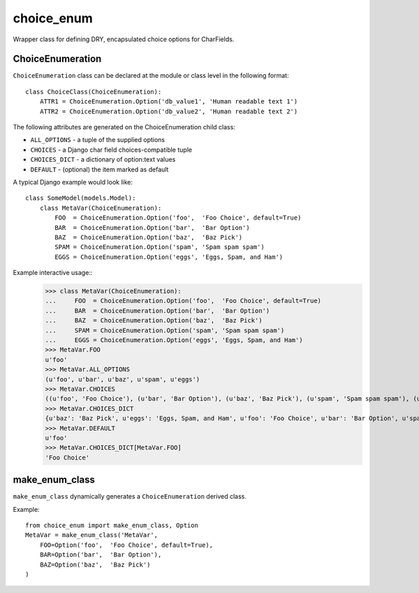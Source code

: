 choice_enum
===========

Wrapper class for defining DRY, encapsulated choice options for CharFields.

ChoiceEnumeration
-----------------

``ChoiceEnumeration`` class can be declared at the module or class level in 
the following format::

    class ChoiceClass(ChoiceEnumeration):
        ATTR1 = ChoiceEnumeration.Option('db_value1', 'Human readable text 1')
        ATTR2 = ChoiceEnumeration.Option('db_value2', 'Human readable text 2')

The following attributes are generated on the ChoiceEnumeration child class:

- ``ALL_OPTIONS``  - a tuple of the supplied options
- ``CHOICES``      - a Django char field choices-compatible tuple
- ``CHOICES_DICT`` - a dictionary of option:text values
- ``DEFAULT``      - (optional) the item marked as default

A typical Django example would look like::

    class SomeModel(models.Model):
        class MetaVar(ChoiceEnumeration):
            FOO  = ChoiceEnumeration.Option('foo',  'Foo Choice', default=True)
            BAR  = ChoiceEnumeration.Option('bar',  'Bar Option')
            BAZ  = ChoiceEnumeration.Option('baz',  'Baz Pick')
            SPAM = ChoiceEnumeration.Option('spam', 'Spam spam spam')
            EGGS = ChoiceEnumeration.Option('eggs', 'Eggs, Spam, and Ham')

Example interactive usage::
    >>> class MetaVar(ChoiceEnumeration):
    ...     FOO  = ChoiceEnumeration.Option('foo',  'Foo Choice', default=True)
    ...     BAR  = ChoiceEnumeration.Option('bar',  'Bar Option')
    ...     BAZ  = ChoiceEnumeration.Option('baz',  'Baz Pick')
    ...     SPAM = ChoiceEnumeration.Option('spam', 'Spam spam spam')
    ...     EGGS = ChoiceEnumeration.Option('eggs', 'Eggs, Spam, and Ham')
    >>> MetaVar.FOO
    u'foo'
    >>> MetaVar.ALL_OPTIONS
    (u'foo', u'bar', u'baz', u'spam', u'eggs')
    >>> MetaVar.CHOICES
    ((u'foo', 'Foo Choice'), (u'bar', 'Bar Option'), (u'baz', 'Baz Pick'), (u'spam', 'Spam spam spam'), (u'eggs', 'Eggs, Spam, and Ham'))
    >>> MetaVar.CHOICES_DICT
    {u'baz': 'Baz Pick', u'eggs': 'Eggs, Spam, and Ham', u'foo': 'Foo Choice', u'bar': 'Bar Option', u'spam': 'Spam spam spam'}
    >>> MetaVar.DEFAULT
    u'foo'
    >>> MetaVar.CHOICES_DICT[MetaVar.FOO]
    'Foo Choice'
    
make_enum_class
---------------

``make_enum_class`` dynamically generates a ``ChoiceEnumeration`` derived class.

Example::

    from choice_enum import make_enum_class, Option
    MetaVar = make_enum_class('MetaVar',
        FOO=Option('foo',  'Foo Choice', default=True),
        BAR=Option('bar',  'Bar Option'),
        BAZ=Option('baz',  'Baz Pick')
    )

